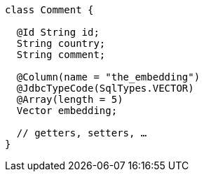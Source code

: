 ====
[source,java]
----
class Comment {

  @Id String id;
  String country;
  String comment;

  @Column(name = "the_embedding")
  @JdbcTypeCode(SqlTypes.VECTOR)
  @Array(length = 5)
  Vector embedding;

  // getters, setters, …
}
----
====
